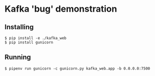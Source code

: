 * Kafka 'bug' demonstration
** Installing

#+begin_src shell
  $ pip install -e ./kafka_web
  $ pip install gunicorn
#+end_src

** Running

#+begin_src shell
  $ pipenv run gunicorn -c gunicorn.py kafka_web.app -b 0.0.0.0:7500
#+end_src
